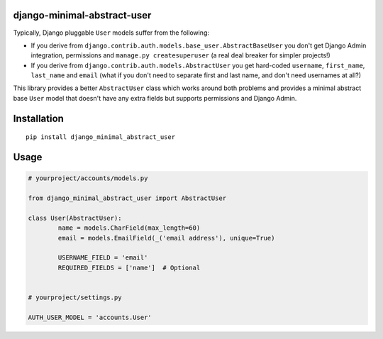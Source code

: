 django-minimal-abstract-user
============================

Typically, Django pluggable ``User`` models suffer from the following:

* If you derive from ``django.contrib.auth.models.base_user.AbstractBaseUser`` you don't get Django Admin integration, permissions and ``manage.py createsuperuser`` (a real deal breaker for simpler projects!)
* If you derive from ``django.contrib.auth.models.AbstractUser`` you get hard-coded ``username``, ``first_name``, ``last_name`` and ``email`` (what if you don't need to separate first and last name, and don't need usernames at all?)

This library provides a better ``AbstractUser`` class which works around both problems and provides a minimal abstract base ``User`` model that doesn't have any extra fields but supports permissions and Django Admin.


Installation
============

::

        pip install django_minimal_abstract_user


Usage
=====

.. code:: python

	# yourproject/accounts/models.py

	from django_minimal_abstract_user import AbstractUser

	class User(AbstractUser):
		name = models.CharField(max_length=60)
		email = models.EmailField(_('email address'), unique=True)
		
		USERNAME_FIELD = 'email'
		REQUIRED_FIELDS = ['name']  # Optional


	# yourproject/settings.py
	
	AUTH_USER_MODEL = 'accounts.User'
